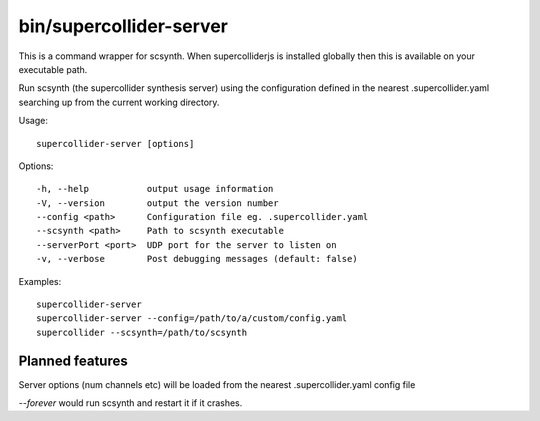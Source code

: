 bin/supercollider-server
========================

This is a command wrapper for scsynth. When supercolliderjs is installed globally then this is available on your executable path.

Run scsynth (the supercollider synthesis server) using the configuration defined in the nearest .supercollider.yaml searching up from the current working directory.

Usage::

  supercollider-server [options]

Options::

    -h, --help           output usage information
    -V, --version        output the version number
    --config <path>      Configuration file eg. .supercollider.yaml
    --scsynth <path>     Path to scsynth executable
    --serverPort <port>  UDP port for the server to listen on
    -v, --verbose        Post debugging messages (default: false)


Examples::

    supercollider-server
    supercollider-server --config=/path/to/a/custom/config.yaml
    supercollider --scsynth=/path/to/scsynth


Planned features
----------------

Server options (num channels etc) will be loaded from the nearest .supercollider.yaml config file

`--forever` would run scsynth and restart it if it crashes.
